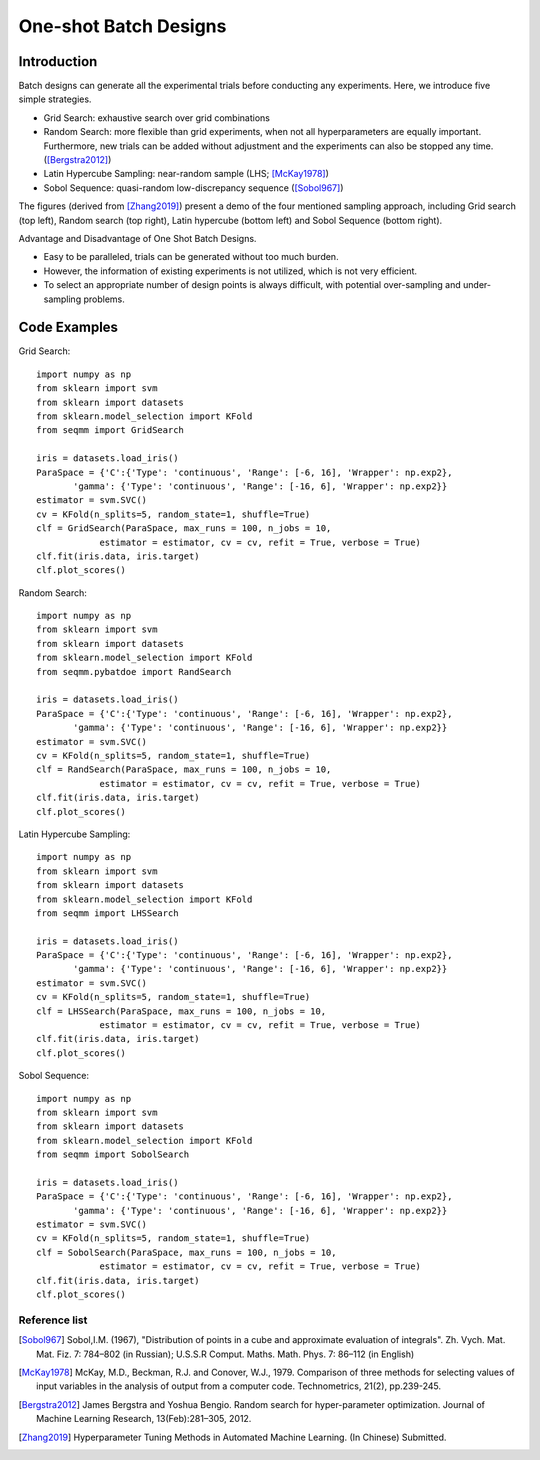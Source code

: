One-shot Batch Designs
==============================


Introduction 
------------------
Batch designs can generate all the experimental trials before conducting any experiments.
Here, we introduce five simple strategies.

- Grid Search: exhaustive search over grid combinations

- Random Search:  more flexible than grid experiments, when not all hyperparameters are equally important. Furthermore, new trials can be added without adjustment and the experiments can also be stopped any time.  ([Bergstra2012]_)

- Latin Hypercube Sampling: near-random sample (LHS; [McKay1978]_)

- Sobol Sequence: quasi-random low-discrepancy sequence ([Sobol967]_)

The figures (derived from [Zhang2019]_) present a demo of the four mentioned sampling approach, including Grid search (top left), Random search (top right), Latin hypercube (bottom left) and Sobol Sequence (bottom right).

|pic1| |pic2| |pic3| |pic4|

.. |pic1| image::  ./images/Demo_Grid.png 
   :width: 45%

.. |pic2| image::  ./images/Demo_Random.png 
   :width: 45%


.. |pic3| image::  ./images/Demo_LHS.png
   :width: 45%

.. |pic4| image::  ./images/Demo_Sobol.png
   :width: 45%


Advantage and Disadvantage of One Shot Batch Designs.

- Easy to be paralleled, trials can be generated without too much burden. 

- However, the information of existing experiments is not utilized, which is not very efficient. 

- To select an appropriate number of design points is always difficult, with potential over-sampling and under-sampling problems.

Code Examples 
--------------

Grid Search::

        import numpy as np 
        from sklearn import svm
        from sklearn import datasets
        from sklearn.model_selection import KFold
        from seqmm import GridSearch

        iris = datasets.load_iris()
        ParaSpace = {'C':{'Type': 'continuous', 'Range': [-6, 16], 'Wrapper': np.exp2}, 
               'gamma': {'Type': 'continuous', 'Range': [-16, 6], 'Wrapper': np.exp2}}
        estimator = svm.SVC()
        cv = KFold(n_splits=5, random_state=1, shuffle=True)
        clf = GridSearch(ParaSpace, max_runs = 100, n_jobs = 10, 
                    estimator = estimator, cv = cv, refit = True, verbose = True)
        clf.fit(iris.data, iris.target)
        clf.plot_scores()

Random Search::

        import numpy as np 
        from sklearn import svm
        from sklearn import datasets
        from sklearn.model_selection import KFold
        from seqmm.pybatdoe import RandSearch

        iris = datasets.load_iris()
        ParaSpace = {'C':{'Type': 'continuous', 'Range': [-6, 16], 'Wrapper': np.exp2}, 
               'gamma': {'Type': 'continuous', 'Range': [-16, 6], 'Wrapper': np.exp2}}
        estimator = svm.SVC()
        cv = KFold(n_splits=5, random_state=1, shuffle=True)
        clf = RandSearch(ParaSpace, max_runs = 100, n_jobs = 10, 
                    estimator = estimator, cv = cv, refit = True, verbose = True)
        clf.fit(iris.data, iris.target)
        clf.plot_scores()

Latin Hypercube Sampling::

        import numpy as np 
        from sklearn import svm
        from sklearn import datasets
        from sklearn.model_selection import KFold
        from seqmm import LHSSearch

        iris = datasets.load_iris()
        ParaSpace = {'C':{'Type': 'continuous', 'Range': [-6, 16], 'Wrapper': np.exp2}, 
               'gamma': {'Type': 'continuous', 'Range': [-16, 6], 'Wrapper': np.exp2}}
        estimator = svm.SVC()
        cv = KFold(n_splits=5, random_state=1, shuffle=True)
        clf = LHSSearch(ParaSpace, max_runs = 100, n_jobs = 10, 
                    estimator = estimator, cv = cv, refit = True, verbose = True)
        clf.fit(iris.data, iris.target)
        clf.plot_scores()
        
        
Sobol Sequence::

        import numpy as np 
        from sklearn import svm
        from sklearn import datasets
        from sklearn.model_selection import KFold
        from seqmm import SobolSearch

        iris = datasets.load_iris()
        ParaSpace = {'C':{'Type': 'continuous', 'Range': [-6, 16], 'Wrapper': np.exp2}, 
               'gamma': {'Type': 'continuous', 'Range': [-16, 6], 'Wrapper': np.exp2}}
        estimator = svm.SVC()
        cv = KFold(n_splits=5, random_state=1, shuffle=True)
        clf = SobolSearch(ParaSpace, max_runs = 100, n_jobs = 10, 
                    estimator = estimator, cv = cv, refit = True, verbose = True)
        clf.fit(iris.data, iris.target)
        clf.plot_scores()        

        
Reference list 
_______________


.. [Sobol967] Sobol,I.M. (1967), "Distribution of points in a cube and approximate evaluation of integrals". Zh. Vych. Mat. Mat. Fiz. 7: 784–802 (in Russian); U.S.S.R Comput. Maths. Math. Phys. 7: 86–112 (in English)

.. [McKay1978] McKay, M.D., Beckman, R.J. and Conover, W.J., 1979. Comparison of three methods for selecting values of input variables in the analysis of output from a computer code. Technometrics, 21(2), pp.239-245.

.. [Bergstra2012] James Bergstra and Yoshua Bengio. Random search for hyper-parameter optimization. Journal of Machine Learning Research, 13(Feb):281–305, 2012.

.. [Zhang2019] Hyperparameter Tuning Methods in Automated Machine Learning. (In Chinese) Submitted.